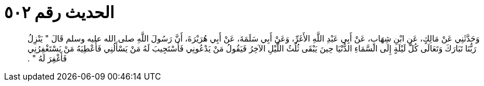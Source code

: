 
= الحديث رقم ٥٠٢

[quote.hadith]
وَحَدَّثَنِي عَنْ مَالِكٍ، عَنِ ابْنِ شِهَابٍ، عَنْ أَبِي عَبْدِ اللَّهِ الأَغَرِّ، وَعَنْ أَبِي سَلَمَةَ، عَنْ أَبِي هُرَيْرَةَ، أَنَّ رَسُولَ اللَّهِ صلى الله عليه وسلم قَالَ ‏"‏ يَنْزِلُ رَبُّنَا تَبَارَكَ وَتَعَالَى كُلَّ لَيْلَةٍ إِلَى السَّمَاءِ الدُّنْيَا حِينَ يَبْقَى ثُلُثُ اللَّيْلِ الآخِرُ فَيَقُولُ مَنْ يَدْعُونِي فَأَسْتَجِيبَ لَهُ مَنْ يَسْأَلُنِي فَأُعْطِيَهُ مَنْ يَسْتَغْفِرُنِي فَأَغْفِرَ لَهُ ‏"‏ ‏.‏